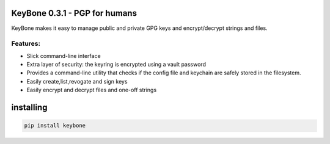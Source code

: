 KeyBone 0.3.1 - PGP for humans
================================

.. image:: https://readthedocs.org/projects/keybone/badge/?version=latest
   :target: http://keybone.readthedocs.io/en/latest/?badge=latest

.. image:: https://travis-ci.org/gabrielfalcao/keybone.svg?branch=master
   :target: https://travis-ci.org/gabrielfalcao/keybone

.. image:: https://codecov.io/gh/gabrielfalcao/keybone/branch/master/graph/badge.svg
   :target: https://codecov.io/gh/gabrielfalcao/keybone


KeyBone makes it easy to manage public and private GPG keys and
encrypt/decrypt strings and files.

Features:
---------

- Slick command-line interface
- Extra layer of security: the keyring is encrypted using a vault password
- Provides a command-line utility that checks if the config file and
  keychain are safely stored in the filesystem.
- Easily create,list,revogate and sign keys
- Easily encrypt and decrypt files and one-off strings

installing
==========

.. code:: bash

    pip install keybone
